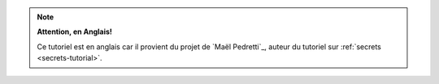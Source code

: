 .. _pbr-tutorial:

.. note:: **Attention, en Anglais!**

    Ce tutoriel est en anglais car il provient du projet de `Maël Pedretti`_, auteur du tutoriel sur :ref:`secrets <secrets-tutorial>`.
